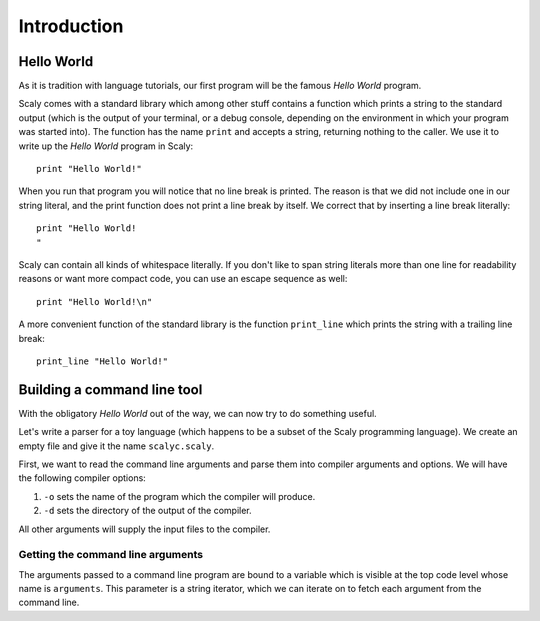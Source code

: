 ############
Introduction
############

***********
Hello World
***********

As it is tradition with language tutorials, our first program will be the
famous *Hello World* program.

Scaly comes with a standard library which among other stuff
contains a function which prints a string to the standard output (which is the
output of your terminal, or a debug console, depending on the environment
in which your program was started into). The function has the name ``print``
and accepts a string, returning nothing to the caller. We use it to write up
the *Hello World* program in Scaly::

  print "Hello World!"

When you run that program you will notice that no line break is printed.
The reason is that we did not include one in our string literal,
and the print function does not print a line break by itself.
We correct that by inserting a line break literally::

  print "Hello World!
  "

Scaly can contain all kinds of whitespace literally. If you don't like
to span string literals more than one line for readability reasons
or want more compact code, you can use an escape sequence as well::

  print "Hello World!\n"

A more convenient function of the standard library is the function
``print_line`` which prints the string with a trailing line break::

  print_line "Hello World!"

****************************
Building a command line tool
****************************

With the obligatory *Hello World* out of the way, we can now try to do
something useful.

Let's write a parser for a toy language (which happens to be a subset of the
Scaly programming language).  We create an empty file and give it the name
``scalyc.scaly``.

First, we want to read the command line arguments and parse them into compiler
arguments and options. We will have the following compiler options:

1. ``-o`` sets the name of the program which the compiler will produce.

2. ``-d`` sets the directory of the output of the compiler.

All other arguments
will supply the input files to the
compiler.

Getting the command line arguments
==================================

The arguments passed to a command line program are bound to a variable which
is visible at the top code level whose name is ``arguments``.
This parameter is a string iterator, which we can iterate on to fetch
each argument from the command line.


